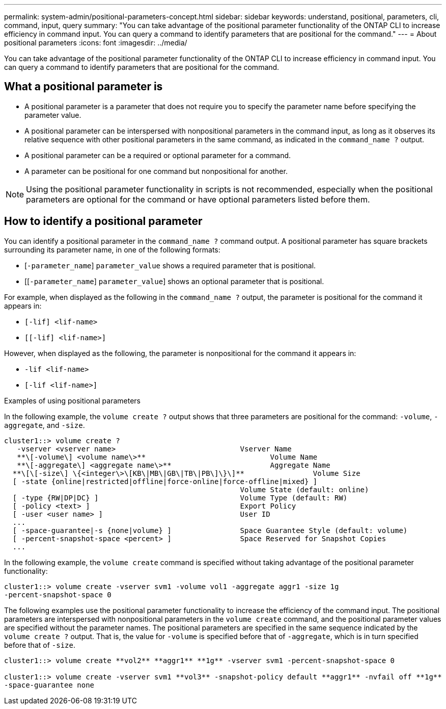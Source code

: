 ---
permalink: system-admin/positional-parameters-concept.html
sidebar: sidebar
keywords: understand, positional, parameters, cli, command, input, query
summary: "You can take advantage of the positional parameter functionality of the ONTAP CLI to increase efficiency in command input. You can query a command to identify parameters that are positional for the command."
---
= About positional parameters
:icons: font
:imagesdir: ../media/

[.lead]
You can take advantage of the positional parameter functionality of the ONTAP CLI to increase efficiency in command input. You can query a command to identify parameters that are positional for the command.

== What a positional parameter is

* A positional parameter is a parameter that does not require you to specify the parameter name before specifying the parameter value.
* A positional parameter can be interspersed with nonpositional parameters in the command input, as long as it observes its relative sequence with other positional parameters in the same command, as indicated in the `command_name ?` output.
* A positional parameter can be a required or optional parameter for a command.
* A parameter can be positional for one command but nonpositional for another.

[NOTE]
====
Using the positional parameter functionality in scripts is not recommended, especially when the positional parameters are optional for the command or have optional parameters listed before them.
====

== How to identify a positional parameter

You can identify a positional parameter in the `command_name ?` command output. A positional parameter has square brackets surrounding its parameter name, in one of the following formats:

* [`-parameter_name`] `parameter_value` shows a required parameter that is positional.
* [[`-parameter_name`] `parameter_value`] shows an optional parameter that is positional.

For example, when displayed as the following in the `command_name ?` output, the parameter is positional for the command it appears in:

* `[-lif] <lif-name>`
* `[[-lif] <lif-name>]`

However, when displayed as the following, the parameter is nonpositional for the command it appears in:

* `-lif <lif-name>`
* `[-lif <lif-name>]`

.Examples of using positional parameters

In the following example, the `volume create ?` output shows that three parameters are positional for the command: `-volume`, `-aggregate`, and `-size`.

----
cluster1::> volume create ?
   -vserver <vserver name>                             Vserver Name
   **\[-volume\] <volume name\>**                             Volume Name
   **\[-aggregate\] <aggregate name\>**                       Aggregate Name
  **\[\[-size\] \{<integer\>\[KB\|MB\|GB\|TB\|PB\]\}\]**                Volume Size
  [ -state {online|restricted|offline|force-online|force-offline|mixed} ]
                                                       Volume State (default: online)
  [ -type {RW|DP|DC} ]                                 Volume Type (default: RW)
  [ -policy <text> ]                                   Export Policy
  [ -user <user name> ]                                User ID
  ...
  [ -space-guarantee|-s {none|volume} ]                Space Guarantee Style (default: volume)
  [ -percent-snapshot-space <percent> ]                Space Reserved for Snapshot Copies
  ...
----

In the following example, the `volume create` command is specified without taking advantage of the positional parameter functionality:

----
cluster1::> volume create -vserver svm1 -volume vol1 -aggregate aggr1 -size 1g
-percent-snapshot-space 0
----

The following examples use the positional parameter functionality to increase the efficiency of the command input. The positional parameters are interspersed with nonpositional parameters in the `volume create` command, and the positional parameter values are specified without the parameter names. The positional parameters are specified in the same sequence indicated by the `volume create ?` output. That is, the value for `-volume` is specified before that of `-aggregate`, which is in turn specified before that of `-size`.

----
cluster1::> volume create **vol2** **aggr1** **1g** -vserver svm1 -percent-snapshot-space 0

cluster1::> volume create -vserver svm1 **vol3** -snapshot-policy default **aggr1** -nvfail off **1g**
-space-guarantee none
----
